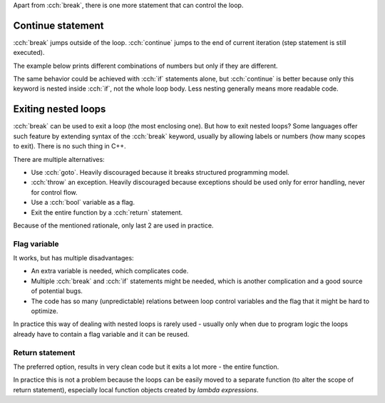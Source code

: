 .. title: 06 - loop control
.. slug: 06_loop_control
.. description: more on controlling loops
.. author: Xeverous

Apart from :cch:`break`, there is one more statement that can control the loop.

Continue statement
##################

:cch:`break` jumps outside of the loop. :cch:`continue` jumps to the end of current iteration (step statement is still executed).

The example below prints different combinations of numbers but only if they are different.

.. cch::
    :code_path: 06_loop_control/continue.cpp
    :color_path: 06_loop_control/continue.color

The same behavior could be achieved with :cch:`if` statements alone, but :cch:`continue` is better because only this keyword is nested inside :cch:`if`, not the whole loop body. Less nesting generally means more readable code.

Exiting nested loops
####################

:cch:`break` can be used to exit a loop (the most enclosing one). But how to exit nested loops? Some languages offer such feature by extending syntax of the :cch:`break` keyword, usually by allowing labels or numbers (how many scopes to exit). There is no such thing in C++.

There are multiple alternatives:

- Use :cch:`goto`. Heavily discouraged because it breaks structured programming model.
- :cch:`throw` an exception. Heavily discouraged because exceptions should be used only for error handling, never for control flow.
- Use a :cch:`bool` variable as a flag.
- Exit the entire function by a :cch:`return` statement.

Because of the mentioned rationale, only last 2 are used in practice.

Flag variable
=============

.. cch::
    :code_path: 06_loop_control/flag.cpp
    :color_path: 06_loop_control/flag.color

It works, but has multiple disadvantages:

- An extra variable is needed, which complicates code.
- Multiple :cch:`break` and :cch:`if` statements might be needed, which is another complication and a good source of potential bugs.
- The code has so many (unpredictable) relations between loop control variables and the flag that it might be hard to optimize.

In practice this way of dealing with nested loops is rarely used - usually only when due to program logic the loops already have to contain a flag variable and it can be reused.

Return statement
================

The preferred option, results in very clean code but it exits a lot more - the entire function.

.. cch::
    :code_path: 06_loop_control/return.cpp
    :color_path: 06_loop_control/return.color

In practice this is not a problem because the loops can be easily moved to a separate function (to alter the scope of return statement), especially local function objects created by *lambda expressions*.
